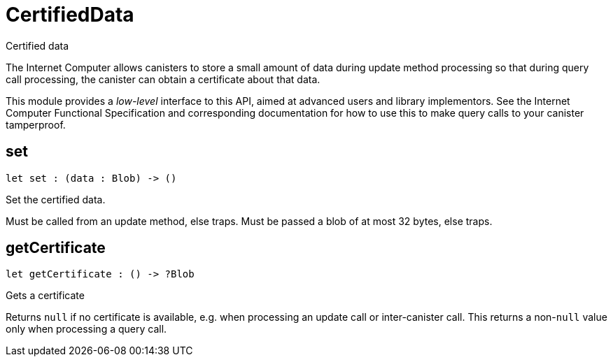 [[module.CertifiedData]]
= CertifiedData

Certified data

The Internet Computer allows canisters to store a small amount of data during
update method processing so that during query call processing, the canister can obtain
a certificate about that data.

This module provides a _low-level_ interface to this API, aimed at advanced
users and library implementors. See the Internet Computer Functional
Specification and corresponding documentation for how to use this to make query
calls to your canister tamperproof.

[[set]]
== set

[source.no-repl,motoko,subs=+macros]
----
let set : (data : Blob) -> ()
----

Set the certified data.

Must be called from an update method, else traps.
Must be passed a blob of at most 32 bytes, else traps.

[[getCertificate]]
== getCertificate

[source.no-repl,motoko,subs=+macros]
----
let getCertificate : () -> ?Blob
----

Gets a certificate

Returns `null` if no certificate is available, e.g. when processing an
update call or inter-canister call. This returns a non-`null` value only
when processing a query call.

